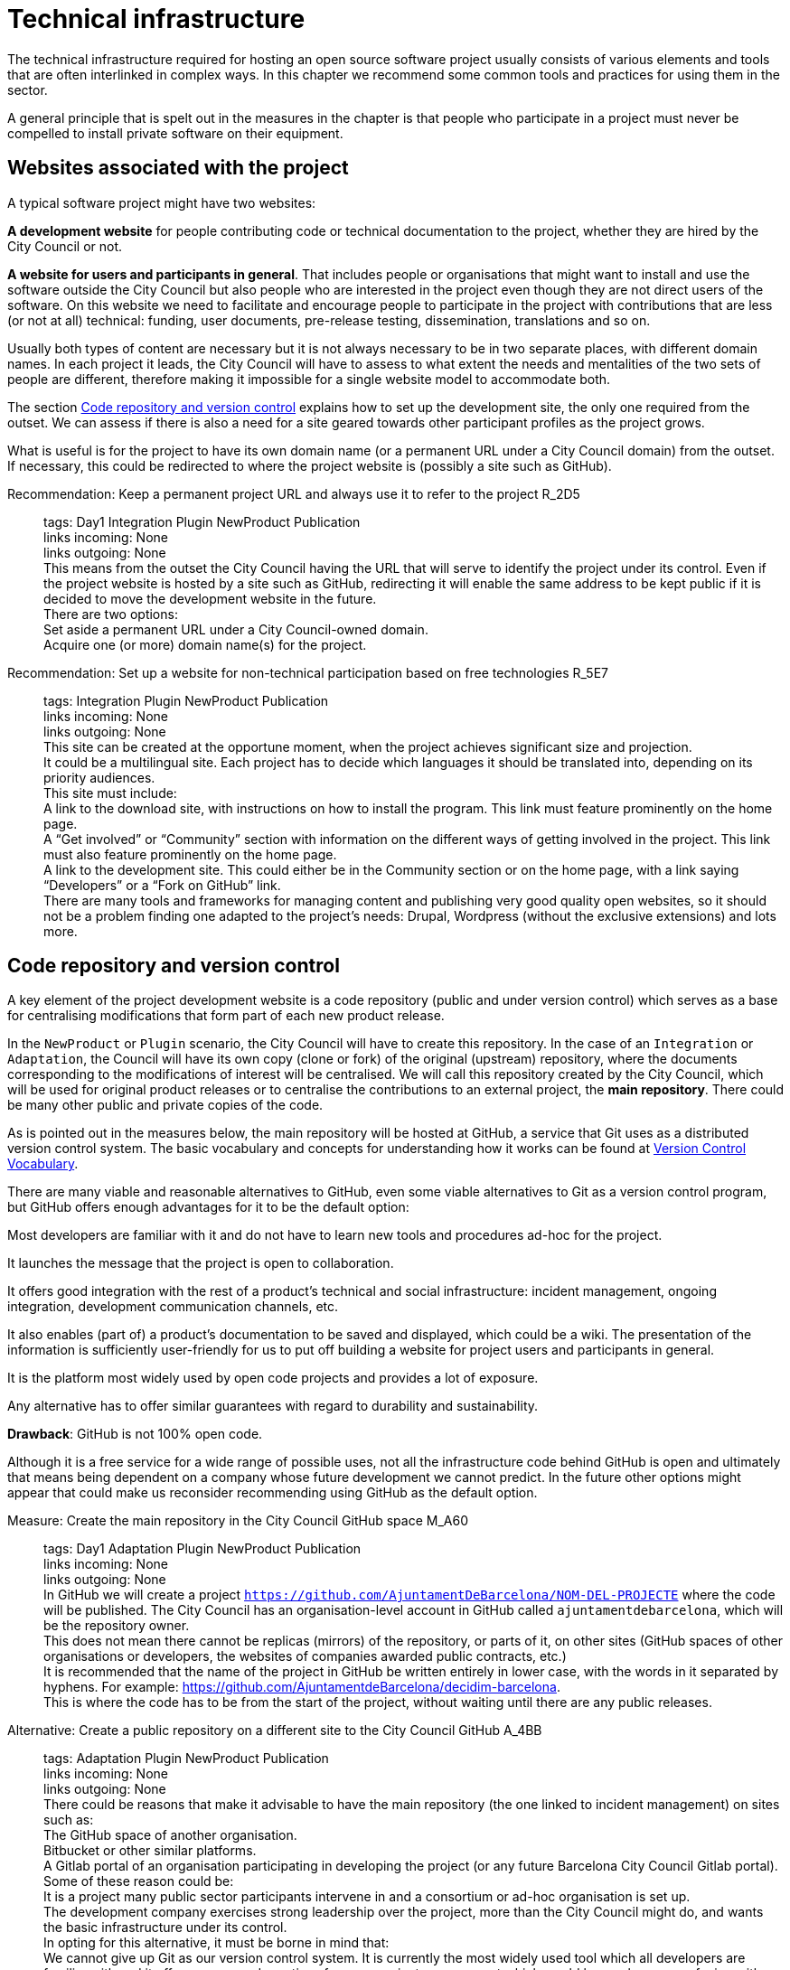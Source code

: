 = Technical infrastructure

The technical infrastructure required for hosting an open source software project usually consists of various elements and tools that are often interlinked in complex ways.
In this chapter we recommend some common tools and practices for using them in the sector.

A general principle that is spelt out in the measures in the chapter is that people who participate in a project must never be compelled to install private software on their equipment.

== Websites associated with the project

A typical software project might have two websites:

*A development website* for people contributing code or technical documentation to the project, whether they are hired by the City Council or not.

*A website for users and participants in general*.
That includes people or organisations that might want to install and use the software outside the City Council but also people who are interested in the project even though they are not direct users of the software.
On this website we need to facilitate and encourage people to participate in the project with contributions that are less (or not at all) technical: funding, user documents, pre-release testing, dissemination, translations and so on.

Usually both types of content are necessary but it is not always necessary to be in two separate places, with different domain names.
In each project it leads, the City Council will have to assess to what extent the needs and mentalities of the two sets of people are different, therefore making it impossible for a single website model to accommodate both.

The section link:#repositori-de-codi-i-control-de-versions[Code repository and version control] explains how to set up the development site, the only one required from the outset.
We can assess if there is also a need for a site geared towards other participant profiles as the project grows.

What is useful is for the project to have its own domain name (or a permanent URL under a City Council domain) from the outset.
If necessary, this could be redirected to where the project website is (possibly a site such as GitHub).

Recommendation: Keep a permanent project URL and always use it to refer to the project R_2D5::
  tags: Day1 Integration Plugin NewProduct Publication
  +
  links incoming: None
  +
  links outgoing: None
  +
  This means from the outset the City Council having the URL that will serve to identify the project under its control.
Even if the project website is hosted by a site such as GitHub, redirecting it will enable the same address to be kept public if it is decided to move the development website in the future.
  +
  There are two options:
  +
  Set aside a permanent URL under a City Council-owned domain.
  +
  Acquire one (or more) domain name(s) for the project.

Recommendation: Set up a website for non-technical participation based on free technologies R_5E7::
  tags: Integration Plugin NewProduct Publication
  +
  links incoming: None
  +
  links outgoing: None
  +
  This site can be created at the opportune moment, when the project achieves significant size and projection.
  +
  It could be a multilingual site.
Each project has to decide which languages it should be translated into, depending on its priority audiences.
  +
  This site must include:
  +
  A link to the download site, with instructions on how to install the program.
This link must feature prominently on the home page.
  +
  A “Get involved” or “Community” section with information on the different ways of getting involved in the project.
This link must also feature prominently on the home page.
  +
  A link to the development site.
This could either be in the Community section or on the home page, with a link saying “Developers” or a “Fork on GitHub” link.
  +
  There are many tools and frameworks for managing content and publishing very good quality open websites, so it should not be a problem finding one adapted to the project’s needs: Drupal, Wordpress (without the exclusive extensions) and lots more.

== Code repository and version control

A key element of the project development website is a code repository (public and under version control) which serves as a base for centralising modifications that form part of each new product release.

In the `NewProduct` or `Plugin` scenario, the City Council will have to create this repository.
In the case of an `Integration` or `Adaptation`, the Council will have its own copy (clone or fork) of the original (upstream) repository, where the documents corresponding to the modifications of interest will be centralised.
We will call this repository created by the City Council, which will be used for original product releases or to centralise the contributions to an external project, the *main repository*.
There could be many other public and private copies of the code.

As is pointed out in the measures below, the main repository will be hosted at GitHub, a service that Git uses as a distributed version control system.
The basic vocabulary and concepts for understanding how it works can be found at https://producingoss.com/en/vc.html#vc-vocabulary[Version Control Vocabulary].

There are many viable and reasonable alternatives to GitHub, even some viable alternatives to Git as a version control program, but GitHub offers enough advantages for it to be the default option:

Most developers are familiar with it and do not have to learn new tools and procedures ad-hoc for the project.

It launches the message that the project is open to collaboration.

It offers good integration with the rest of a product’s technical and social infrastructure: incident management, ongoing integration, development communication channels, etc.

It also enables (part of) a product’s documentation to be saved and displayed, which could be a wiki.
The presentation of the information is sufficiently user-friendly for us to put off building a website for project users and participants in general.

It is the platform most widely used by open code projects and provides a lot of exposure.

Any alternative has to offer similar guarantees with regard to durability and sustainability.

*Drawback*: GitHub is not 100% open code.

Although it is a free service for a wide range of possible uses, not all the infrastructure code behind GitHub is open and ultimately that means being dependent on a company whose future development we cannot predict.
In the future other options might appear that could make us reconsider recommending using GitHub as the default option.

Measure: Create the main repository in the City Council GitHub space M_A60::
  tags: Day1 Adaptation Plugin NewProduct Publication
  +
  links incoming: None
  +
  links outgoing: None
  +
  In GitHub we will create a project `https://github.com/AjuntamentDeBarcelona/NOM-DEL-PROJECTE` where the code will be published.
The City Council has an organisation-level account in GitHub called `ajuntamentdebarcelona`, which will be the repository owner.
  +
  This does not mean there cannot be replicas (mirrors) of the repository, or parts of it, on other sites (GitHub spaces of other organisations or developers, the websites of companies awarded public contracts, etc.)
  +
  It is recommended that the name of the project in GitHub be written entirely in lower case, with the words in it separated by hyphens.
For example: https://github.com/AjuntamentdeBarcelona/decidim-barcelona.
  +
  This is where the code has to be from the start of the project, without waiting until there are any public releases.

Alternative: Create a public repository on a different site to the City Council GitHub A_4BB::
  tags: Adaptation Plugin NewProduct Publication
  +
  links incoming: None
  +
  links outgoing: None
  +
  There could be reasons that make it advisable to have the main repository (the one linked to incident management) on sites such as:
  +
  The GitHub space of another organisation.
  +
  Bitbucket or other similar platforms.
  +
  A Gitlab portal of an organisation participating in developing the project (or any future Barcelona City Council Gitlab portal).
  +
  Some of these reason could be:
  +
  It is a project many public sector participants intervene in and a consortium or ad-hoc organisation is set up.
  +
  The development company exercises strong leadership over the project, more than the City Council might do, and wants the basic infrastructure under its control.
  +
  In opting for this alternative, it must be borne in mind that:
  +
  We cannot give up Git as our version control system.
It is currently the most widely used tool which all developers are familiar with and it offers some good practices for open project management which would be much more confusing with older systems (such as CSV or Subversion).
If certain procedures have to be performed on another tool, for example, Subversion, the solution is to do the development in open on Git, and keep a Subversion mirror automated using the command `git ``svn`` ``dcommit`, as explained, for example, at http://www.kerrybuckley.org/2009/10/06/maintaining-a-read-only-svn-mirror-of-a-git-repository/.
  +
  Either way, there has to be an up-to-date replica of the main repository in the City Council GitHub space, to show all the contributions made to open code projects.
  +
  The `README` file content (and markup) in the City Council GitHub space, the GitHub.io space and the other sites with a source code link will indicate which is (or are) the main repository (repositories) where development is carried out.
  +
  Whichever they are, both the incident management tool and the ongoing integration system must be public and capable of being used by everyone, without paying subscriptions for any service.
  +
  All the project source code has to be downloadable by anyone at any time.
GitHub makes that easy by providing buttons for downloading a `zip` file or showing the necessary commands for cloning the repository using Git.
If GitHub is not used, the repository’s public site must also provide both these types of download (`zip` file or `tar.gz` and command `git clone`).

Measure: Use the GitHub repository as the project development website M_A63::
  tags: Day1 Plugin NewProduct Publication
  +
  links incoming: None
  +
  links outgoing: None
  +
  The website’s home page will be a `README` file in the repository root directory.
This file can be in plain text, Markdown or other brand languages supported by GitHub and which the latter interprets and formats when the page is visited.

[[M_B3F]]

Measure: Establish access permissions to the main repository adapted to each type of participant M_B3F::
  tags: Integration Adaptation Plugin NewProduct Publication Document
  +
  links incoming: None
  +
  links outgoing: link:#S_518[_S_518_] link:#S_A3D[_S_A3D_]
  +
  GitHub uses the concept of repository *owner*, which corresponds to an account that the City Council has as an organisation (`ajuntamentdebarcelona`).
  +
  The other permissions are outlined in the submeasures
  +
  Anyone working for IMI who has a personal account at GitHub and is part of the organisation `ajuntamentdebarcelona` will have admin permissions.
  +
  Repository *administrator* permissions can be given to IMI staff
  +
  and, optionally, to each person in an external organisation participating in the development under contracts with IMI.

[[S_518]]

Sub-measure: Give all development team members permission to write in the main repository S_518::
  tags: Integration Adaptation Plugin NewProduct Publication Document
  +
  links incoming: link:#M_B3F[_M_B3F_]
  +
  links outgoing: None
  +
  That includes in-house staff and subcontracted people.
Also make the current list of _committers_ public in a file in the repository root directory called `MAINTAINERS`.
It must contain the name and email address of each person.

[[S_A3D]]

Submeasure: Give everyone permission to read the main repository S_A3D::
  tags: Integration Adaptation Plugin NewProduct Publication Document
  +
  links incoming: link:#M_B3F[_M_B3F_]
  +
  links outgoing: None
  +
  Everyone must be able to read and clone the code.

Recommendation: Give trusted outside developers permission to write in the main repository R_A48::
  tags: Plugin NewProduct Publication
  +
  links incoming: None
  +
  links outgoing: None
  +
  If someone has been making quality contributions to the project for a long time, on a similar level to people hired by the City Council, they can be rewarded with permission to write in the repository.
This runs a low risk because version control means that everything is traceable and changes are reversible.
  +
  However, to avoid any misunderstanding, it must be made clear to that person what the governance rules will be and who has the last word when it comes to accepting contributions.

Measure: Integrate external contributions into the main repository by means of the Pull Request mechanism M_BD2::
  tags: Plugin NewProduct Publication
  +
  links incoming: None
  +
  links outgoing: None
  +
  As anyone can clone the main repository and modify their copy, we don’t need to give write permissions to anyone who is not part of the main development team.
Everyone who would like to integrate a series of changes in the product must submit us a Pull Request in GitHub

Recommendation: Upload translations from the README file to the main repository R_B85::
  tags: NewProduct Publication
  +
  links incoming: None
  +
  links outgoing: None
  +
  If the project’s potential users are mainly locals, it might be a good idea to translate the contents of the `README` file or part of them.
That can be done by putting new files in the root directory of the repository, with names such as (assuming that the markup language used is Markdown, and therefore the extension is `.md`): `README.ca.md` or `README.es.md`.
In this case it is worth linking all the translations with each other at the start of each file.
An example can be seen at https://github.com/tiimgreen/github-cheat-sheet.

Measure: Specify a project contact person in the README file M_E50::
  tags: Integration Adaptation Plugin NewProduct Publication Document
  +
  links incoming: None
  +
  links outgoing: None
  +
  Include an email address.

Measure: Use English as the language for all development M_713::
  tags: Integration Adaptation Plugin NewProduct
  +
  links incoming: None
  +
  links outgoing: None
  +
  The following must all be in English
  +
  Comments that accompany the code itself
  +
  Any document referring to the product’s design and architecture
  +
  All the comments on the commits in the repository.
  +
  All the entries in the incident management tool and the discussion threads that flow from them
  +
  All the discussion threads that accompany each pull request
  +
  The `README` file of the main repository
  +
  The `INSTALL` file
  +
  The `CONTRIBUTING` file
  +
  The `CONTRIBUTORS` file
  +
  The `LICENSE` file
  +
  If the incident management tool lets anyone enter incidents and one is entered in another language, someone in the team has to be responsible for getting it translated or asking the author to translate it.

Measure: Don’t upload binary files or build process files (with exceptions) M_488::
  tags: Integration Adaptation Plugin NewProduct Publication
  +
  links incoming: None
  +
  links outgoing: None
  +
  Exceptions:
  +
  Small images (general project logos, etc.)

Measure: Keep the configuration information in separate files and in a different private repository M_88E::
  tags: Integration Adaptation Plugin NewProduct Publication
  +
  links incoming: None
  +
  links outgoing: None
  +
  This makes it easier to reuse the code.
It is incorrect to put the configuration:
  +
  Hardwired in the code itself (see the ref:measure M_A69 <measure_M_A69>.
  +
  In files where commits (changes) are made in the same repository as the code.

Measure: Don’t upload sensitive information regarding users, the City Council or third parties to the repository M_CC8::
  tags: Procurement Integration Adaptation Plugin NewProduct Publication
  +
  links incoming: None
  +
  links outgoing: None
  +
  For example: configurations, usernames and passwords, public keys and other real credentials used in the production system.
  +
  Establish penalties (serious breach) in the contract performance conditions for breaching this rule.

Recommendation: Re-synchronise own repository with the upstream project repository weekly R_198::
  tags: Adaptation
  +
  links incoming: None
  +
  links outgoing: None
  +
  [[repositori-de-codi-i-control-de-versions]]To finally enable our changes to be integrated and our defect notifications to make sense.

== Incident management tool

One tool all open code projects need is an incident manager or bug tracker.
At the City Council we assign it the following functions:

Provide notification of any defects detected (bugs tracked) by users and developers.
Also to make their treatment, evolution and eventual solution transparent.
It is important that the changes (commits) that solve a defect (bug) point it out in their message.
https://help.github.com/articles/closing-issues-using-keywords/[GitHub has keywords for this].

Following up tasks that are pending.
This enables one or more commits to then be linked with the closing of an issue It is also possible to see who tasks have been assigned to and how they are prioritised.
One option is to specify estimated completion dates.
All this contributes to the transparency and traceability of the development process.

Following up how the contributions of the different parts are managed by means of the pull request mechanism.
The bug tracker could even be open to feature requests and the GitHub space could be used for publicly managing and prioritising.

It needs to be borne in mind that the bug tracker is not only important for the everyday work of developers but also that many project observers use it as a measure of how serious the project is.

This bug tracker has to be operational and public throughout the product’s useful life, i.e. after the contracts with the City Council have finished.

Measure: Link the main repository to the GitHub issue tracker M_35A::
  tags: Day1 Adaptation Plugin NewProduct Publication
  +
  links incoming: None
  +
  links outgoing: None
  +
  Once again it is the default option, in this case because of its automatic link with the GitHub repository and because it meets our accessibility and transparency requirements.
  +
  Some basic incident categories will have to be established at the start that can be modified later, depending on the needs of each project: `Bug`, `Request`, etc.

Alternative: Link the main repository to a public incident management tool A_D4F::
  tags: Day1 Adaptation Plugin NewProduct Publication
  +
  links incoming: None
  +
  links outgoing: None
  +
  If this alternative is adopted, it must be borne in mind that:
  +
  It has to be public, in the sense that:
  +
  Everybody has to be able to register as a system user without paying a subscription, and thus take part in development.
  +
  Everybody has to be able to see the incidents and follow them, without having to register as a user.
  +
  The GitHub issue tracker meets both conditions.
  +
  It must be linked from the code repository `README` file.
  +
  If the intention is for the incident management tool to be part of the City Council’s own infrastructure, it has to be one of the following free tools: Gitlab, Redmine, Trac.

Recommendation: Use the incident management tool for tasks, releases and new features R_20E::
  tags: Integration Adaptation Plugin NewProduct Publication
  +
  links incoming: None
  +
  links outgoing: None
  +
  Integrating the repository with GitHub’s issue tracker means that together they make a good tool for collaborating on any code-related issue, not just fixing bugs.

Measure: Draw up and maintain an incident management policy M_0E7::
  tags: Procurement Plugin NewProduct Publication
  +
  links incoming: None
  +
  links outgoing: None
  +
  It must specify:
  +
  Incident type (defects, tasks, milestones, etc.).
  +
  Stages for those that arise.
  +
  This task can be given to the company awarded the contract.
It it does not have one of its own, IMI will have to provide it with one.

Recommendation: Give everyone permission to report incidents, even anonymously R_7A9::
  tags: Integration Adaptation Plugin NewProduct Publication
  +
  links incoming: None
  +
  links outgoing: None
  +
  Configure the incident management tool so it will not be necessary to create an account to report defects or anything else, in order to facilitate as many contributions as possible.
Activate the necessary anti-spam measures (e.g. captchas)
  +
  It is always possible to keep an eye on someone who gives us problems or rethink this policy if it doesn’t work on a project.

Recommendation: Put someone in charge of filtering incidents as they arrive R_A03::
  tags: Procurement Plugin NewProduct Publication
  +
  links incoming: None
  +
  links outgoing: None
  +
  Someone needs to be given the job of deleting duplicates, spam, etc.
  +
  Add a warning that it will first be necessary to look for duplicates and check privately with another person that the problem reoccurs in a second machine.
  +
  Budget for this task if it is done under contract with a company or a cooperative.

Measure: Notify the official bug tracker of the bugs in the product to be modified M_60A::
  tags: Procurement Adaptation Plugin
  +
  links incoming: None
  +
  links outgoing: None
  +
  When we are adapting an existing product, one of the main contributions we can make to the project is to detect, isolate and fix any bugs there might be.
  +
  Successful bidders should be contractually obliged to properly notify us of the bugs, in accordance with the guidelines of each project, to help improve the product upstream.

== Integration infrastructure and testing

Recommendation: Link the main repository to an ongoing open code integration system R_368::
  tags: Day1 Adaptation Plugin NewProduct Publication
  +
  links incoming: None
  +
  links outgoing: None
  +
  We recommend one of the following tools:
  +
  Jenkins
  +
  Gitlab CI
  +
  Travis CI

== Internal and external communication channels

The first lines of communication between developers are the repository commit messages and the incident management threads.
Many technical decisions are taken in these threads but the discussions that take place in them should always be highly focused and strictly technical.
When the area under discussion broadens out, it is necessary to resort to other channels.

Initially all new projects have to create a development mail list or a discussion forum, with public files.
This is the channel through which the opinion of the different parties or individuals taking part in the project is sought and strategic decisions are taken.

At first there will not be much that separates the developers and first users or early adopters as regards concerns and language, the latter usually being highly motivated.
Consequently, in many cases the same channel will suffice.
Later it may be necessary to create specialised communication channels for different kinds of participants.

Depending on the nature and make-up of the team, it might be useful to have a chat room for more immediate communication.
Either way, it would supplement the list or the forum, never replace it.
The list or forum is where the whole history of the project (discussions, decisions, etc.) is recorded for reference, a very valuable asset for the whole project community, present and future.

Measure: Create a development list or forum that will initially do for users as well M_A9C::
  tags: Plugin NewProduct Publication
  +
  links incoming: None
  +
  links outgoing: None
  +
  Initially the project will have a single dedicated discussion forum, shared by people carrying out development work and others who are just users of the product, the early adopters.
  +
  We recommend using https://discourse.org/[Discourse], a tool that merges traditional mail lists with a forum via web.
You need to activate the options so anyone who so wishes can interact entirely be email.
A project that uses this tool and which is undergoing trials at the City Council is https://alvus.barcelona/[Alvus].
  +
  An alternative is to use Mailman 3.
The list could be called `NAME-OF-THE-PROJECT-``dev`
  +
  Activate the file and use it profusely.
  +
  Initially in Catalan and/or Spanish.
When participants appear in other languages, create a list in English.
  +
  The main developers must be present but they are not obligated to answer all the requests.
Everyone participates on an individual basis in the list or the forum.
If the people behind a product can be contacted, it engenders confidence in the product.

Recommendation: Create a mail list for people who use the product, if the project grows R_3D4::
  tags: Plugin NewProduct Publication
  +
  links incoming: None
  +
  links outgoing: None
  +
  Activate the archive.

Recommendation: Create a development chat room for immediate communication between the team R_D24::
  tags: Plugin NewProduct Publication
  +
  links incoming: None
  +
  links outgoing: None
  +
  Use https://gitter.im/[gitter.im] or https://riot.im/[riot.im].
